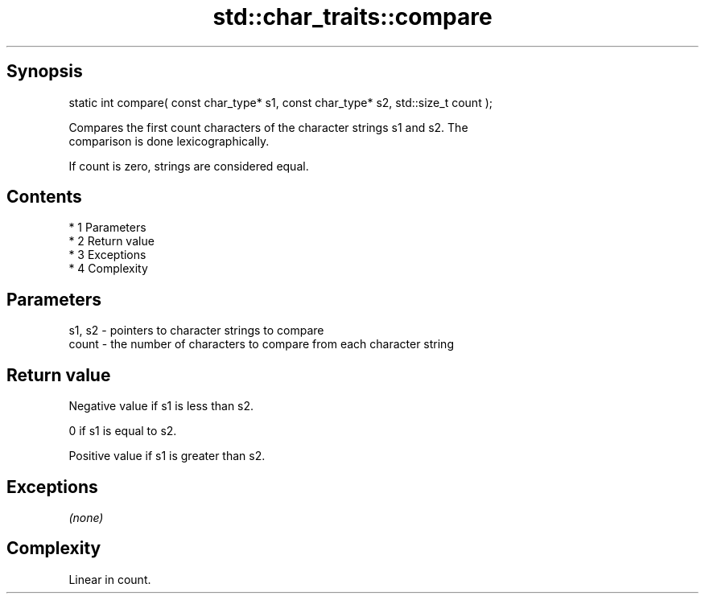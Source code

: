 .TH std::char_traits::compare 3 "Apr 19 2014" "1.0.0" "C++ Standard Libary"
.SH Synopsis
   static int compare( const char_type* s1, const char_type* s2, std::size_t count );

   Compares the first count characters of the character strings s1 and s2. The
   comparison is done lexicographically.

   If count is zero, strings are considered equal.

.SH Contents

     * 1 Parameters
     * 2 Return value
     * 3 Exceptions
     * 4 Complexity

.SH Parameters

   s1, s2 - pointers to character strings to compare
   count  - the number of characters to compare from each character string

.SH Return value

   Negative value if s1 is less than s2.

   0 if s1 is equal to s2.

   Positive value if s1 is greater than s2.

.SH Exceptions

   \fI(none)\fP

.SH Complexity

   Linear in count.
